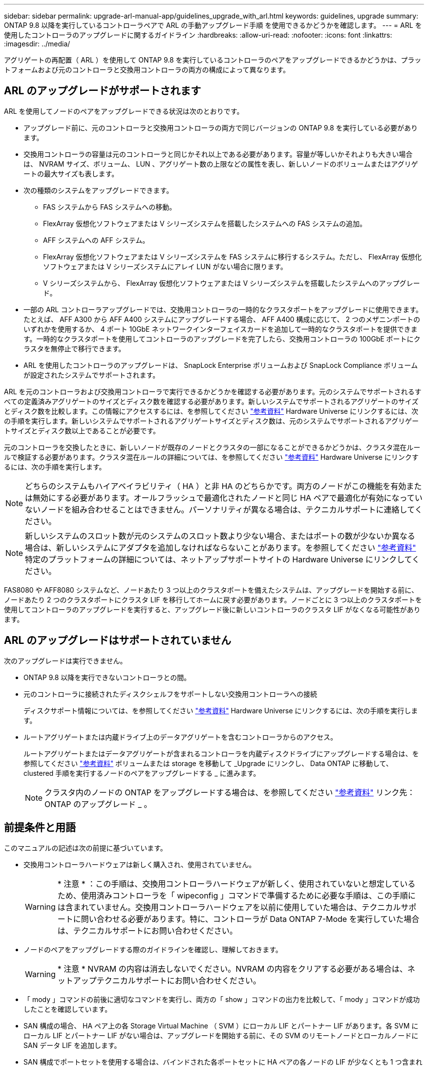 ---
sidebar: sidebar 
permalink: upgrade-arl-manual-app/guidelines_upgrade_with_arl.html 
keywords: guidelines, upgrade 
summary: ONTAP 9.8 以降を実行しているコントローラペアで ARL の手動アップグレード手順 を使用できるかどうかを確認します。 
---
= ARL を使用したコントローラのアップグレードに関するガイドライン
:hardbreaks:
:allow-uri-read: 
:nofooter: 
:icons: font
:linkattrs: 
:imagesdir: ../media/


[role="lead"]
アグリゲートの再配置（ ARL ）を使用して ONTAP 9.8 を実行しているコントローラのペアをアップグレードできるかどうかは、プラットフォームおよび元のコントローラと交換用コントローラの両方の構成によって異なります。



== ARL のアップグレードがサポートされます

ARL を使用してノードのペアをアップグレードできる状況は次のとおりです。

* アップグレード前に、元のコントローラと交換用コントローラの両方で同じバージョンの ONTAP 9.8 を実行している必要があります。
* 交換用コントローラの容量は元のコントローラと同じかそれ以上である必要があります。容量が等しいかそれよりも大きい場合は、 NVRAM サイズ、ボリューム、 LUN 、アグリゲート数の上限などの属性を表し、新しいノードのボリュームまたはアグリゲートの最大サイズも表します。
* 次の種類のシステムをアップグレードできます。
+
** FAS システムから FAS システムへの移動。
** FlexArray 仮想化ソフトウェアまたは V シリーズシステムを搭載したシステムへの FAS システムの追加。
** AFF システムへの AFF システム。
** FlexArray 仮想化ソフトウェアまたは V シリーズシステムを FAS システムに移行するシステム。ただし、 FlexArray 仮想化ソフトウェアまたは V シリーズシステムにアレイ LUN がない場合に限ります。
** V シリーズシステムから、 FlexArray 仮想化ソフトウェアまたは V シリーズシステムを搭載したシステムへのアップグレード。


* 一部の ARL コントローラアップグレードでは、交換用コントローラの一時的なクラスタポートをアップグレードに使用できます。たとえば、 AFF A300 から AFF A400 システムにアップグレードする場合、 AFF A400 構成に応じて、 2 つのメザニンポートのいずれかを使用するか、 4 ポート 10GbE ネットワークインターフェイスカードを追加して一時的なクラスタポートを提供できます。一時的なクラスタポートを使用してコントローラのアップグレードを完了したら、交換用コントローラの 100GbE ポートにクラスタを無停止で移行できます。
* ARL を使用したコントローラのアップグレードは、 SnapLock Enterprise ボリュームおよび SnapLock Compliance ボリュームが設定されたシステムでサポートされます。


ARL を元のコントローラおよび交換用コントローラで実行できるかどうかを確認する必要があります。元のシステムでサポートされるすべての定義済みアグリゲートのサイズとディスク数を確認する必要があります。新しいシステムでサポートされるアグリゲートのサイズとディスク数を比較します。この情報にアクセスするには、を参照してください link:other_references.html["参考資料"] Hardware Universe にリンクするには、次の手順を実行します。新しいシステムでサポートされるアグリゲートサイズとディスク数は、元のシステムでサポートされるアグリゲートサイズとディスク数以上であることが必要です。

元のコントローラを交換したときに、新しいノードが既存のノードとクラスタの一部になることができるかどうかは、クラスタ混在ルールで検証する必要があります。クラスタ混在ルールの詳細については、を参照してください link:other_references.html["参考資料"] Hardware Universe にリンクするには、次の手順を実行します。


NOTE: どちらのシステムもハイアベイラビリティ（ HA ）と非 HA のどちらかです。両方のノードがこの機能を有効または無効にする必要があります。オールフラッシュで最適化されたノードと同じ HA ペアで最適化が有効になっていないノードを組み合わせることはできません。パーソナリティが異なる場合は、テクニカルサポートに連絡してください。


NOTE: 新しいシステムのスロット数が元のシステムのスロット数より少ない場合、またはポートの数が少ないか異なる場合は、新しいシステムにアダプタを追加しなければならないことがあります。を参照してください link:other_references.html["参考資料"] 特定のプラットフォームの詳細については、ネットアップサポートサイトの Hardware Universe にリンクしてください。

FAS8080 や AFF8080 システムなど、ノードあたり 3 つ以上のクラスタポートを備えたシステムは、アップグレードを開始する前に、ノードあたり 2 つのクラスタポートにクラスタ LIF を移行してホームに戻す必要があります。ノードごとに 3 つ以上のクラスタポートを使用してコントローラのアップグレードを実行すると、アップグレード後に新しいコントローラのクラスタ LIF がなくなる可能性があります。



== ARL のアップグレードはサポートされていません

次のアップグレードは実行できません。

* ONTAP 9.8 以降を実行できないコントローラとの間。
* 元のコントローラに接続されたディスクシェルフをサポートしない交換用コントローラへの接続
+
ディスクサポート情報については、を参照してください link:other_references.html["参考資料"] Hardware Universe にリンクするには、次の手順を実行します。

* ルートアグリゲートまたは内蔵ドライブ上のデータアグリゲートを含むコントローラからのアクセス。
+
ルートアグリゲートまたはデータアグリゲートが含まれるコントローラを内蔵ディスクドライブにアップグレードする場合は、を参照してください link:other_references.html["参考資料"] ボリュームまたは storage を移動して _Upgrade にリンクし、 Data ONTAP に移動して、 clustered 手順を実行するノードのペアをアップグレードする _ に進みます。

+

NOTE: クラスタ内のノードの ONTAP をアップグレードする場合は、を参照してください link:other_references.html["参考資料"] リンク先： ONTAP のアップグレード _ 。





== 前提条件と用語

このマニュアルの記述は次の前提に基づいています。

* 交換用コントローラハードウェアは新しく購入され、使用されていません。
+

WARNING: * 注意 * ：この手順は、交換用コントローラハードウェアが新しく、使用されていないと想定しているため、使用済みコントローラを「 wipeconfig 」コマンドで準備するために必要な手順は、この手順には含まれていません。交換用コントローラハードウェアを以前に使用していた場合は、テクニカルサポートに問い合わせる必要があります。特に、コントローラが Data ONTAP 7-Mode を実行していた場合は、テクニカルサポートにお問い合わせください。

* ノードのペアをアップグレードする際のガイドラインを確認し、理解しておきます。
+

WARNING: * 注意 * NVRAM の内容は消去しないでください。NVRAM の内容をクリアする必要がある場合は、ネットアップテクニカルサポートにお問い合わせください。

* 「 mody 」コマンドの前後に適切なコマンドを実行し、両方の「 show 」コマンドの出力を比較して、「 mody 」コマンドが成功したことを確認しています。
* SAN 構成の場合、 HA ペア上の各 Storage Virtual Machine （ SVM ）にローカル LIF とパートナー LIF があります。各 SVM にローカル LIF とパートナー LIF がない場合は、アップグレードを開始する前に、その SVM のリモートノードとローカルノードに SAN データ LIF を追加します。
* SAN 構成でポートセットを使用する場合は、バインドされた各ポートセットに HA ペアの各ノードの LIF が少なくとも 1 つ含まれていることを確認しておく必要があります。


この手順では、ノードのリブートや環境変数の出力や設定など、特定のタスクを実行できるノード上のプロンプトを「 _boot environment prompt_ 」で参照します。このプロンプトは、 _boot loader prompt_ と非公式に呼ばれることがあります。

ブート環境のプロンプトの例を次に示します。

[listing]
----
LOADER>
----


== ONTAP 9.8 以降のライセンス

一部の機能にはライセンスが必要ですが、1つ以上の機能を含む_packages_として発行されます。クラスタで使用する各機能のキーは、クラスタ内の各ノードに独自に設定する必要があります。

新しいライセンスキーがない場合は、クラスタで現在ライセンスされている機能を新しいコントローラで使用でき、引き続き使用できます。ただし、ライセンスされていない機能をコントローラで使用するとライセンス契約に違反する可能性があるため、アップグレードの完了後に新しいコントローラの新しいライセンスキーをインストールする必要があります。

すべてのライセンスキーは、 28 文字の大文字のアルファベットです。を参照してください link:other_references.html["参考資料"] ONTAP 9.8 用の 28 文字の新しいライセンスキーを入手する方法は、 _NetApp サポートサイト _ にリンクしてください。以降が必要です。キーは、 _ ソフトウェアライセンス _ の _ マイサポート _ セクションにあります。必要なライセンスキーがサイトにない場合は、ネットアップの営業担当者にお問い合わせください。

ライセンスの詳細については、を参照してください link:other_references.html["参考資料"] をクリックして、 _System Administration Reference_( システム管理リファレンス ) にリンクします。



== ストレージ暗号化

元のノードまたは新しいノードでストレージ暗号化が有効になっている場合があります。その場合は、この手順 で追加の手順を実行して、ストレージ暗号化が正しく設定されていることを確認する必要があります。

ストレージ暗号化を使用する場合は、ノードに関連付けられているすべてのディスクドライブに自己暗号化ディスクドライブが必要です。



== 2 ノードスイッチレスクラスタ

2 ノードスイッチレスクラスタのノードをアップグレードする場合は、アップグレードの実行中もスイッチレスクラスタのノードをそのまま使用できます。スイッチクラスタに変換する必要はありません。



== トラブルシューティングを行う

ノードペアのアップグレード中に障害が発生する可能性があります。ノードがクラッシュする、アグリゲートが再配置されない、または LIF が移行されない可能性があります。障害の原因とその解決策は、アップグレード手順の実行中に障害が発生したタイミングによって異なります。

コントローラのアップグレード中に問題が発生した場合は、 link:aggregate_relocation_failures.html["トラブルシューティングを行う"]セクション。発生する可能性のある障害に関する情報は、手順のフェーズごとに記載されています。 link:arl_upgrade_workflow.html["ARLアップグレードシーケンス"] 。

発生した問題に対する解決策 が見つからない場合は、テクニカルサポートにお問い合わせください。
